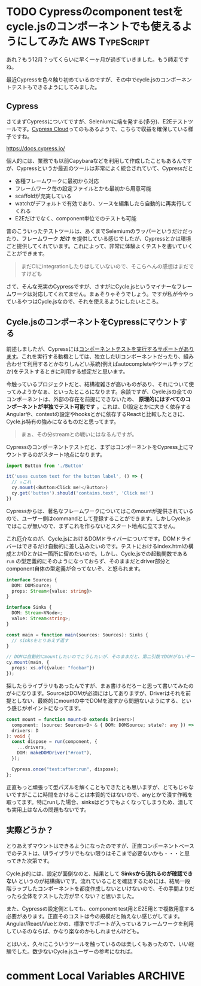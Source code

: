 #+startup: content logdone inlneimages

#+hugo_base_dir: ../../../
#+hugo_section: post/2022/12
#+author: derui

* TODO Cypressのcomponent testをcycle.jsのコンポーネントでも使えるようにしてみた                     :AWS:TypeScript:
:PROPERTIES:
:EXPORT_FILE_NAME: cypress_component_test_for_cyclejs
:END:
あれ？もう12月？ってくらいに早く一ヶ月が過ぎていきました。もう師走ですね。

最近Cypressを色々触り初めているのですが、その中でcycle.jsのコンポーネントテストもできるようにしてみました。

#+html: <!--more-->

** Cypress
さてまずCypressについてですが、Seleniumに端を発する(多分)、E2Eテストツールです。[[https://docs.cypress.io/guides/cloud/introduction][Cypress Cloud]]ってのもあるようで、こちらで収益を確保している様子ですね。

https://docs.cypress.io/

個人的には、業務でも以前Capybaraなどを利用して作成したこともあるんですが、Cypressというか最近のツールは非常によく統合されていて、Cypressだと

- 各種フレームワークに最初から対応
- フレームワーク毎の設定ファイルとかも最初から用意可能
- scaffoldが充実している
- watchがデフォルトで有効であり、ソースを編集したら自動的に再実行してくれる
- E2Eだけでなく、component単位でのテストも可能


昔のこういったテストツールは、あくまでSelemiumのラッパーというだけだったり、フレームワーク *だけ* を提供している感じでしたが、Cypressとかは環境ごと提供してくれています。これによって、非常に体験よくテストを書いていくことができます。

#+begin_quote
まだCIにintegrationしたりはしていないので、そこらへんの感想はまだですけども
#+end_quote

さて、そんな充実のCypressですが、さすがにCycle.jsというマイナーなフレームワークは対応してくれてません。まぁそりゃそうでしょう。ですが私が今やっているやつはCycle.jsなので、それを使えるようにしたいところ。

** Cycle.jsのコンポーネントをCypressにマウントする
前述しましたが、Cypressには[[https://docs.cypress.io/guides/component-testing/overview][コンポーネントテストを実行するサポートがあります]]。これを実行する動機としては、独立したUIコンポーネントだったり、組み合わせて利用するとかなりしんどい系統(例えばautocompleteやツールチップとか)をテストするときに利用する想定だと思います。

今触っているプロジェクトだと、結構複雑さが高いものがあり、それについて使ってみようかなぁ、といったところになります。余談ですが、Cycle.jsの全てのコンポーネントは、外部の存在を前提にできないため、 *原理的にはすべてのコンポーネントが単独でテスト可能です* 。これは、DI設定とかに大きく依存するAngularや、contextの設定やhooksとかに依存するReactと比較したときに、Cycle.js特有の強みになるものだと思ってます。

#+begin_quote
まぁ、その分streamとの戦いにはなるんですが。
#+end_quote

Cypressのコンポーネントテストだと、まずはコンポーネントをCypress上にマウントするのがスタート地点になります。

#+begin_src typescript
  import Button from './Button'

  it('uses custom text for the button label', () => {
    // ↓これ
    cy.mount(<Button>Click me!</Button>)
    cy.get('button').should('contains.text', 'Click me!')
  })
#+end_src

Cypressからは、著名なフレームワークについてはこのmountが提供されているので、ユーザー側はcommandとして登録することができます。しかしCycle.jsではここが無いので、まずこれを作らないとスタート地点に立てません。

これ厄介なのが、Cycle.jsにおけるDOMドライバーについてです。DOMドライバーはできるだけ自動的に差し込みたいのです。テストにおけるindex.htmlの構成とかIDとかは一箇所に留めたいので。しかし、Cycle.jsでの起動関数である  ~run~ の型定義的にそのようになっておらず、そのままだとdriver部分とcomponent自体の型定義が合ってないぞ、と怒られます。

#+begin_src typescript
  interface Sources {
    DOM: DOMSource;
    props: Stream<{value: string}>
  }

  interface Sinks {
    DOM: Stream<VNode>;
    value: Stream<string>;
  }

  const main = function main(sources: Sources): Sinks {
    // sinksをとりあえず返す
  }

  // DOMは自動的にmountしたいのでこうしたいが、そのままだと、第二引数でDOMがないぞーって怒られる。
  cy.mount(main, {
    props: xs.of({value: "foobar"})
  });
#+end_src

探したらライブラリもあったんですが、まぁ書けるだろーと思って書いてみたのが↓になります。SourceはDOMが必須にはしてありますが、Driverはそれを前提としない、最終的にmountの中でDOMを渡すから問題ないようにする、という感じがポイントになってます。

#+begin_src typescript
  const mount = function mount<D extends Drivers>(
    component: (source: Sources<D> & { DOM: DOMSource; state?: any }) => any,
    drivers: D
  ): void {
    const dispose = run(component, {
      ...drivers,
      DOM: makeDOMDriver("#root"),
    });

    Cypress.once("test:after:run", dispose);
  };
#+end_src

正直もっと頑張って型パズルを解くこともできたとも思いますが、とてもじゃないですがここに時間をかけることは本質的ではないので、anyとかで潰す作戦を取ってます。特にrunした場合、sinksはどうでもよくなってしまうため、潰しても実用上はなんの問題もないです。

** 実際どうか？
とりあえずマウントはできるようになったのですが、正直コンポーネントベースでのテストは、UIライブラリでもない限りはそこまで必要ないかも・・・と思ってきた次第です。

Cycle.js的には、設定が面倒なのと、結果として *Sinksから流れるのが確認できない* というのが結構痛いです。流れていることを確認するためには、結局一段階ラップしたコンポーネントを都度作成しないといけないので、その手間よりだったら全体をテストした方が早くない？と思いました。

また、Cypressの設定側としても、component test用とE2E用とで複数用意する必要があります。正直そのコストは今の規模だと賄えない感じがしてます。Angular/React/Vueとかの、標準でサポートが入っているフレームワークを利用しているのならば、かなり楽なのかもしれませんけども。

とはいえ、久々にこういうツールを触っているのは楽しくもあったので、いい経験でした。数少ないCycle.jsユーザーの参考になれば。

* comment Local Variables                                           :ARCHIVE:
# Local Variables:
# eval: (org-hugo-auto-export-mode)
# End:
